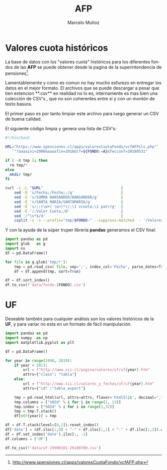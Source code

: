 #+TITLE: AFP
#+AUTHOR: Marcelo Muñoz
#+EMAIL:               ma.munoz.araya@gmail.com
#+STARTUP:             hideblocks
#+OPTIONS:             email:nil arch:nil
#+LANGUAGE:            es
#+LaTeX_CLASS:         article
#+LaTeX_CLASS_OPTIONS: [colorlinks=true,urlcolor=blue,secnums]
#+LATEX_HEADER:        \usepackage[margin=2cm]{geometry}
#+LATEX_HEADER:        \usepackage[spanish]{babel}
#+LATEX_HEADER:        \hypersetup{ colorlinks = true, linkcolor=[rgb]{0.57,0.05, 0.03}}
#+PROPERTY: header-args  :eval never-export 
#+PROPERTY: header-args:python  :session *Python*
#+PROPERTY: header-args:python+ :var imgdir = "img-auto/"


* Valores cuota históricos
La  base  de  datos  con  los  "valores  cuota"  históricos  para  los
diferentes fondos de  las **AFP** se puede obtener desde  la pagina de
la superintendencia de pensiones[fn::http://www.spensiones.cl/apps/valoresCuotaFondo/vcfAFP.php].
 

Lamentablemente y como es comun no  hay mucho esfurezo en entregar los
datos en el mejor formato. El  archivos que se puede descargar a pesar
que tien extencion **.csv** en realidad  no lo es, internamente es mas
bien una colección de CSV's , que  no son coherentes entre si y con un
montón de texto basura.

El primer paso es por tanto limpiar este archivo para luego generar un
CSV de buena calidad.

El siguiente código limpia y genera una lista de CSV's: 

#+name: get-valores-cuota
#+begin_src bash :results silent :exports code  :var FONDO="" 
  #!/bin/bash

  URL="https://www.spensiones.cl/apps/valoresCuotaFondo/vcfAFPxls.php"`
     `"?aaaaini=2000&aaaafin=2018&tf=${FONDO:=A}&fecconf=20180531"

  if [ -d tmp ]; then
    rm tmp/*
  else
    mkdir tmp/
  fi

  curl -s -L "$URL"                                   |
      sed -E 's/Fecha;/Fecha;;/g'                     |
      sed -E 's/SUMMA BANSANDER/BANSANDER/g'          |
      sed -E 's/SANTA MARIA/SANTAMARIA/g'             |
      sed -E 's/;;(\w+( \w+)*)/;\1 vcuota;\1 patr/g'  |
      sed -E '/;Valor Cuota;/d'                       |
      sed '/^\s*$/d'                                  |
      csplit -z -s --prefix="tmp/$FONDO-" --suppress-matched  - '/Valores/' '{*}'
#+end_src

Y con  la ayuda de  la súper truper  librería **pandas** generamos  el CSV
final:

#+name: to-csv
#+begin_src python  :results silent :exports code :var FONDO=""
  import pandas as pd
  import glob   as g
  import os
  df = pd.DataFrame()

  for file in g.glob('tmp/*'):
      tmp = pd.read_csv( file, sep=';', index_col='Fecha', parse_dates=True, thousands=".", decimal=",")
      df = df.append(tmp, sort=True)

  df = df.sort_index()
  df.to_csv(f'data/fondo-{FONDO}.csv')
#+end_src

#+call: get-valores-cuota(FONDO="A")
#+call: to-csv(FONDO="A")
#+call: get-valores-cuota(FONDO="B")
#+call: to-csv(FONDO="B")
#+call: get-valores-cuota(FONDO="C")
#+call: to-csv(FONDO="C")
#+call: get-valores-cuota(FONDO="D")
#+call: to-csv(FONDO="D")
#+call: get-valores-cuota(FONDO="E")
#+call: to-csv(FONDO="E")

* UF 
Deseable también para cualquier análisis son los valores históricos de
la **UF**, y para variar no esta en un formato de fácil manipulación.

#+begin_src python
  import pandas as pd
  import numpy  as np
  import matplotlib.pyplot as plt

  df = pd.DataFrame()

  for year in range(1990, 2019):
      if year < 2013:
          url = f"http://www.sii.cl/pagina/valores/uf/uf{year}.htm"
          attrs={"class": "tabla"}
      else:
          url = f"http://www.sii.cl/valores_y_fechas/uf/uf{year}.htm"
          attrs={"id" :"table_export"}

      tmp = pd.read_html(url, attrs=attrs, flavor='html5lib', decimal=",", thousands=".", index_col=0)[0]
      tmp.columns = ["%02d" % i for i in range(1, 13)]
      tmp.index = ["%02d" % i for i in range(1,32)]
      tmp = tmp.T.stack()
      df[str(year)] = tmp

  df = df.T.stack(level=[0,1]).reset_index()
  df['date'] = (df.iloc[:,0] + "-" + df.iloc[:,1] + "-" + df.iloc[:,2]).astype(np.datetime64)
  df = df.set_index('date').iloc[:, -1]
  df.columns = ['UF']

  df.to_csv(f'data/uf-19900101-20180709.csv')
#+end_src




